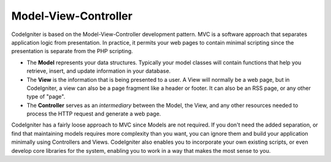 #####################
Model-View-Controller
#####################

CodeIgniter is based on the Model-View-Controller development pattern.
MVC is a software approach that separates application logic from
presentation. In practice, it permits your web pages to contain minimal
scripting since the presentation is separate from the PHP scripting.

-  The **Model** represents your data structures. Typically your model
   classes will contain functions that help you retrieve, insert, and
   update information in your database.
-  The **View** is the information that is being presented to a user. A
   View will normally be a web page, but in CodeIgniter, a view can also
   be a page fragment like a header or footer. It can also be an RSS
   page, or any other type of "page".
-  The **Controller** serves as an *intermediary* between the Model, the
   View, and any other resources needed to process the HTTP request and
   generate a web page.

CodeIgniter has a fairly loose approach to MVC since Models are not
required. If you don't need the added separation, or find that
maintaining models requires more complexity than you want, you can
ignore them and build your application minimally using Controllers and
Views. CodeIgniter also enables you to incorporate your own existing
scripts, or even develop core libraries for the system, enabling you to
work in a way that makes the most sense to you.
